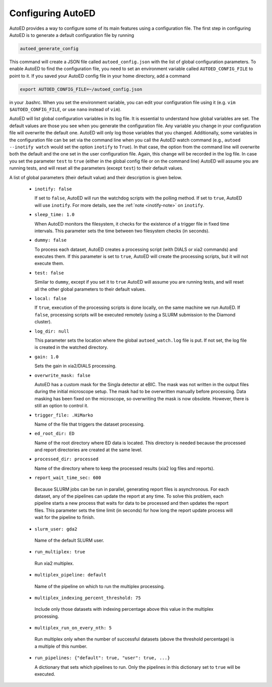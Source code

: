 ============================
Configuring AutoED
============================

AutoED provides a way to configure some of its main features using a
configuration file. The first step in configuring AutoED is to generate a
default configuration file by running

.. code-block:: console

    autoed_generate_config

This command will create a JSON file called ``autoed_config.json`` with the
list of global configuration parameters. To enable AutoED to find the
configuration file, you need to set an environment variable called
``AUTOED_CONFIG_FILE`` to point to it. If you saved your AutoED config file in
your home directory, add a command

.. code-block:: console

    export AUTOED_CONFIG_FILE=~/autoed_config.json

in your .bashrc. When you set the environment variable, you can edit your 
configuration file using it (e.g. ``vim $AUTOED_CONFIG_FILE``, or use
``nano`` instead of ``vim``).

AutoED will list global configuration variables in its log file. It is
essential to understand how global variables are set. The default values are
those you see when you generate the configuration file. Any variable you
change in your configuration file will overwrite the default one. AutoED will
only log those variables that you changed. Additionally, some variables in
the configuration file can be set via the command line when you call the
AutoED watch command (e.g., ``autoed --inotify watch`` would set the option
``inotify`` to ``True``). In that case, the option from the command line will
overwrite both the default and the one set in the user configuration file.
Again, this change will be recorded in the log file. In case you set the
parameter ``test`` to ``true`` (either in the global config file or on the
command line) AutoED will assume you are running tests, and will reset all the
parameters (except ``test``) to their default values.


A list of global parameters (their default value) and their description is given below. 

   - ``inotify: false`` 

     If set to ``false``, AutoED will run the watchdog scripts
     with the polling method. If set to ``true``, AutoED will use 
     ``inotify``. For more details, see the 
     :ref:`note <inotify-note>` on ``inotify``.

   - ``sleep_time: 1.0`` 

     When AutoED monitors the filesystem, it checks for the existence of a
     trigger file in fixed time intervals. This parameter sets the time
     between two filesystem checks (in seconds). 

   - ``dummy: false`` 

     To process each dataset, AutoED creates a processing script (with DIALS or
     xia2 commands) and executes them. If this parameter is set to ``true``,
     AutoED will create the processing scripts, but it will not execute them.

   - ``test: false`` 

     Similar to ``dummy``, except if you set it to ``true`` AutoED will 
     assume you are running tests, and will reset all the other global
     parameters to their default values.

   - ``local: false``

     If ``true``, execution of the processing scripts is done locally, on the
     same machine we run AutoED. If ``false``, processing scripts will be
     executed remotely (using a SLURM submission to the Diamond cluster). 

   - ``log_dir: null``
    
     This parameter sets the location where the global ``autoed_watch.log``
     file is put. If not set, the log file is created in the watched
     directory. 

   - ``gain: 1.0``
    
     Sets the gain in xia2/DIALS processing. 

   - ``overwrite_mask: false``
    
     AutoED has a custom mask for the Singla detector at eBIC. The mask was
     not written in the output files during the initial microscope setup. The
     mask had to be overwritten manually before processing. Data masking has
     been fixed on the microscope, so overwriting the mask is now obsolete.
     However, there is still an option to control it.

   - ``trigger_file: .HiMarko``
    
     Name of the file that triggers the dataset processing.
    
   - ``ed_root_dir: ED``

     Name of the root directory where ED data is located. This directory is
     needed because the processed and report directories are created at the
     same level.

   - ``processed_dir: processed``

     Name of the directory where to keep the processed results (xia2 log
     files and reports).
    
   - ``report_wait_time_sec: 600``

    Because SLURM jobs can be run in parallel, generating report files is
    asynchronous. For each dataset, any of the pipelines can update the report
    at any time. To solve this problem, each pipeline starts a new process that 
    waits for data to be processed and then updates the report files. This 
    parameter sets the time limit (in seconds) for how long the report update
    process will wait for the pipeline to finish. 

   - ``slurm_user: gda2``

    Name of the default SLURM user.

   - ``run_multiplex: true``

    Run xia2 multiplex.

   - ``multiplex_pipeline: default``

    Name of the pipeline on which to run the multiplex processing.

   - ``multiplex_indexing_percent_threshold: 75``
    
    Include only those datasets with indexing percentage above this value in
    the multiplex processing.

   - ``multiplex_run_on_every_nth: 5``
    
    Run multiplex only when the number of successful datasets (above the
    threshold percentage) is a multiple of this number.  

   - ``run_pipelines: {"default": true, "user": true, ...}``

     A dictionary that sets which pipelines to run. Only the pipelines in this
     dictionary set to ``true`` will be executed.
